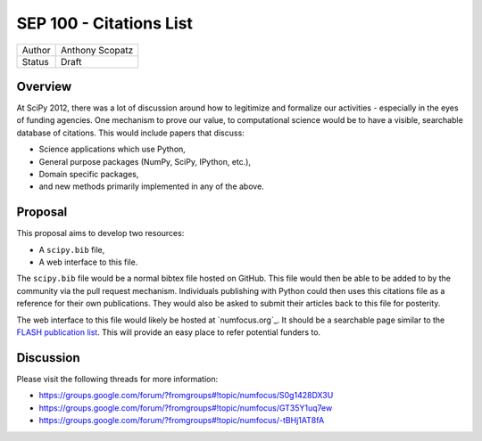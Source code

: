 SEP 100 - Citations List
=========================================================

======   ====================
Author   Anthony Scopatz
Status   Draft
======   ====================


Overview
--------
At SciPy 2012, there was a lot of discussion around how to 
legitimize and formalize our activities - especially in the 
eyes of funding agencies.  One mechanism to prove our value, 
to computational science would be to have a visible, searchable 
database of citations.  This would include papers that discuss: 

* Science applications which use Python,
* General purpose packages (NumPy, SciPy, IPython, etc.),
* Domain specific packages, 
* and new methods primarily implemented in any of the above.

Proposal
--------
This proposal aims to develop two resources:

* A ``scipy.bib`` file,
* A web interface to this file. 

The ``scipy.bib`` file would be a normal bibtex file hosted on GitHub.
This file would then be able to be added to by the community via the
pull request mechanism.  Individuals publishing with Python could then 
uses this citations file as a reference for their own publications.  They
would also be asked to submit their articles back to this file for 
posterity.

The web interface to this file would likely be hosted at `numfocus.org`_.
It should be a searchable page similar to the 
`FLASH publication list <http://flash.uchicago.edu/site/publications/flash_pubs.shtml>`_.
This will provide an easy place to refer potential funders to.


Discussion
----------
Please visit the following threads for more information:

* https://groups.google.com/forum/?fromgroups#!topic/numfocus/S0g1428DX3U
* https://groups.google.com/forum/?fromgroups#!topic/numfocus/GT35Y1uq7ew
* https://groups.google.com/forum/?fromgroups#!topic/numfocus/-tBHj1AT8fA

